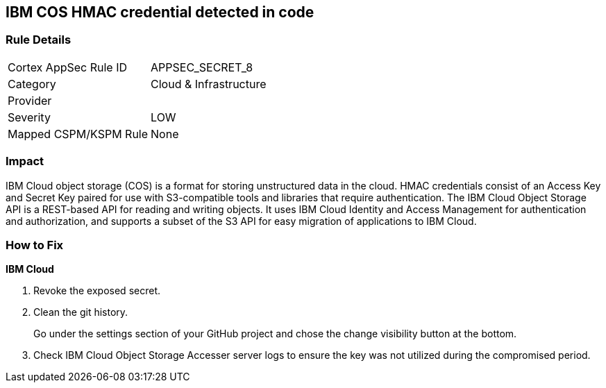 == IBM COS HMAC credential detected in code


=== Rule Details

[cols="1,2"]
|===
|Cortex AppSec Rule ID |APPSEC_SECRET_8
|Category |Cloud & Infrastructure
|Provider |
|Severity |LOW
|Mapped CSPM/KSPM Rule |None
|===
 



=== Impact
IBM Cloud object storage (COS) is a format for storing unstructured data in the cloud.
HMAC credentials consist of an Access Key and Secret Key paired for use with S3-compatible tools and libraries that require authentication.
The IBM Cloud Object Storage API is a REST-based API for reading and writing objects.
It uses IBM Cloud Identity and Access Management for authentication and authorization, and supports a subset of the S3 API for easy migration of applications to IBM Cloud.

=== How to Fix


*IBM Cloud* 



.  Revoke the exposed secret.

.  Clean the git history.
+
Go under the settings section of your GitHub project and chose the change visibility button at the bottom.

.  Check IBM Cloud Object Storage Accesser server logs to ensure the key was not utilized during the compromised period.
